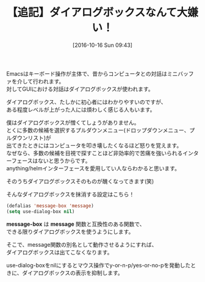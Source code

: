 #+BLOG: rubikitch
#+POSTID: 1728
#+DATE: [2016-10-16 Sun 09:43]
#+PERMALINK: avoid-dialog-box
#+OPTIONS: toc:nil num:nil todo:nil pri:nil tags:nil ^:nil \n:t -:nil tex:nil ':nil
#+ISPAGE: nil
#+DESCRIPTION:(defalias 'message-box 'message) (setq use-dialog-box nil) でダイアログボックスの表示を抑制する
# (progn (erase-buffer)(find-file-hook--org2blog/wp-mode))
#+BLOG: rubikitch
#+CATEGORY:   カスタマイズ
#+TAGS: 
#+TITLE: 【追記】ダイアログボックスなんて大嫌い！
#+begin: org2blog-tags
# content-length: 784

#+end:
Emacsはキーボード操作が主体で、昔からコンピュータとの対話はミニバッファを介して行われます。
対してGUIにおける対話はダイアログボックスが使われます。

ダイアログボックス、たしかに初心者にはわかりやすいのですが、
ある程度レベルが上がった人には煩わしく感じる人もいます。

僕はダイアログボックスが憎くてしょうがありません。
とくに多数の候補を選択するプルダウンメニュー(ドロップダウンメニュー、プルダウンリスト)が
出てきたときにはコンピュータを叩き壊したくなるほど怒りを覚えます。
なぜなら、多数の候補を目視で探すことほど非効率的で苦痛を強いられるインターフェースはないと思うからです。
anything/helmインターフェースを愛用してい人ならわかると思います。

そのうちダイアログボックスそのものが醜くなってきます(笑)

そんなダイアログボックスを抹消する設定はこちら！

#+BEGIN_SRC emacs-lisp :results silent
(defalias 'message-box 'message)
(setq use-dialog-box nil)
#+END_SRC

*message-box* は *message* 関数と互換性のある関数で、
できる限りダイアログボックスを使うようにします。

そこで、message関数の別名として動作させるようにすれば、
ダイアログボックスは出てこなくなります。

use-dialog-boxをnilにするとマウス操作でy-or-n-p/yes-or-no-pを発動したときに、ダイアログボックスの表示を抑制します。

# (progn (forward-line 1)(shell-command "screenshot-time.rb org_template" t))
